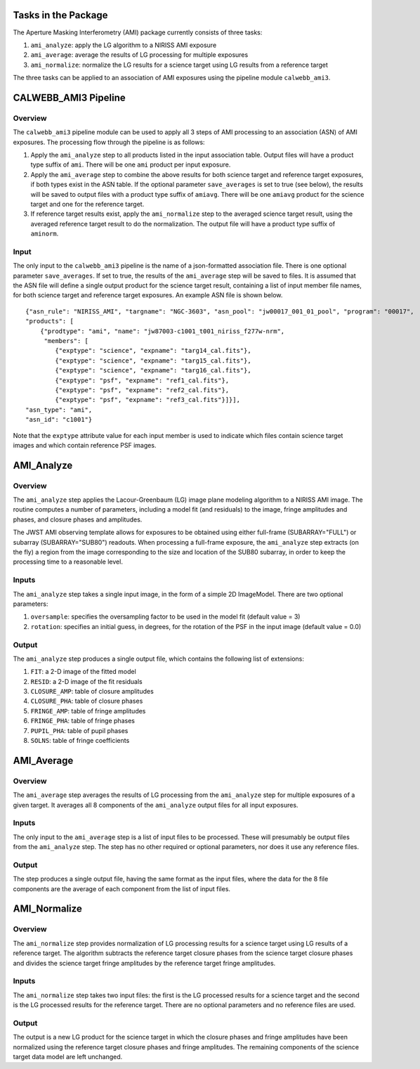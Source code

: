 Tasks in the Package
====================
The Aperture Masking Interferometry (AMI) package currently consists
of three tasks:

1) ``ami_analyze``: apply the LG algorithm to a NIRISS AMI exposure
2) ``ami_average``: average the results of LG processing for multiple exposures
3) ``ami_normalize``: normalize the LG results for a science target using LG
   results from a reference target

The three tasks can be applied to an association of AMI exposures using the
pipeline module ``calwebb_ami3``.

CALWEBB_AMI3 Pipeline
=====================

Overview
--------
The ``calwebb_ami3`` pipeline module can be used to apply all 3 steps of AMI
processing to an association (ASN) of AMI exposures. The processing flow through
the pipeline is as follows:

1) Apply the ``ami_analyze`` step to all products listed in the input
   association table. Output files will have a product type suffix of ``ami``.
   There will be one ``ami`` product per input exposure.

2) Apply the ``ami_average`` step to combine the above results for both
   science target and reference target exposures, if both types exist in the
   ASN table. If the optional parameter ``save_averages`` is set to true
   (see below), the results will be saved to output files with a product type
   suffix of ``amiavg``.
   There will be one ``amiavg`` product for the science target and one for
   the reference target.

3) If reference target results exist, apply the ``ami_normalize`` step to the
   averaged science target result, using the averaged reference target result
   to do the normalization. The output file will have a product type suffix of
   ``aminorm``.

Input
-----
The only input to the ``calwebb_ami3`` pipeline is the name of a json-formatted
association file. There is one optional parameter ``save_averages``. If set to
true, the results of the ``ami_average`` step will be saved to files.
It is assumed that the
ASN file will define a single output product for the science target result,
containing a list of input member file names, for both science target and
reference target exposures. An example ASN file is shown below.

::

 {"asn_rule": "NIRISS_AMI", "targname": "NGC-3603", "asn_pool": "jw00017_001_01_pool", "program": "00017",
 "products": [
     {"prodtype": "ami", "name": "jw87003-c1001_t001_niriss_f277w-nrm",
      "members": [
         {"exptype": "science", "expname": "targ14_cal.fits"},
         {"exptype": "science", "expname": "targ15_cal.fits"},
         {"exptype": "science", "expname": "targ16_cal.fits"},
         {"exptype": "psf", "expname": "ref1_cal.fits"},
         {"exptype": "psf", "expname": "ref2_cal.fits"},
         {"exptype": "psf", "expname": "ref3_cal.fits"}]}],
 "asn_type": "ami",
 "asn_id": "c1001"}

Note that the ``exptype`` attribute value for each input member is used to
indicate which files contain science target images and which contain reference
PSF images.

.. _ami_analyze_step:

AMI_Analyze
===========

Overview
--------
The ``ami_analyze`` step applies the Lacour-Greenbaum (LG) image plane
modeling algorithm to a NIRISS AMI image.
The routine computes a number of parameters, including a model fit (and
residuals) to the image, fringe amplitudes and phases, and closure phases
and amplitudes.

The JWST AMI observing template allows for exposures to be obtained using
either full-frame (SUBARRAY="FULL") or subarray (SUBARRAY="SUB80") readouts.
When processing a full-frame exposure, the ``ami_analyze`` step extracts
(on the fly) a region from the image corresponding to the size and location of
the SUB80 subarray, in order to keep the processing time to a reasonable level.

Inputs
------
The ``ami_analyze`` step takes a single input image, in the form of a simple 2D
ImageModel. There are two optional parameters:

1) ``oversample``: specifies the oversampling factor to be used in the model fit
   (default value = 3)
2) ``rotation``: specifies an initial guess, in degrees, for the rotation of the
   PSF in the input image (default value = 0.0)

Output
------
The ``ami_analyze`` step produces a single output file, which contains the
following list of extensions:

1) ``FIT``: a 2-D image of the fitted model
2) ``RESID``: a 2-D image of the fit residuals
3) ``CLOSURE_AMP``: table of closure amplitudes
4) ``CLOSURE_PHA``: table of closure phases
5) ``FRINGE_AMP``: table of fringe amplitudes
6) ``FRINGE_PHA``: table of fringe phases
7) ``PUPIL_PHA``: table of pupil phases
8) ``SOLNS``: table of fringe coefficients

.. _ami_average_step:

AMI_Average
===========

Overview
--------
The ``ami_average`` step averages the results of LG processing from the
``ami_analyze`` step for multiple exposures of a given target. It averages
all 8 components of the ``ami_analyze`` output files for all input exposures.

Inputs
------
The only input to the ``ami_average`` step is a list of input files to be
processed. These will presumably be output files from the ``ami_analyze`` step.
The step has no other required or optional parameters, nor does it use any
reference files.

Output
------
The step produces a single output file, having the same format as the input
files, where the data for the 8 file components
are the average of each component from the list of input files.

.. _ami_normalize_step:

AMI_Normalize
=============

Overview
--------
The ``ami_normalize`` step provides normalization of LG processing results for
a science target using LG results of a reference target. The algorithm
subtracts the reference target closure phases from the science target closure
phases and divides the science target fringe amplitudes by the reference target
fringe amplitudes.

Inputs
------
The ``ami_normalize`` step takes two input files: the first is the LG
processed results for a science target and the second is the LG processed
results for the reference target. There are no optional parameters and no
reference files are used.

Output
------
The output is a new LG product for the science target in which the closure
phases and fringe amplitudes have been normalized using the reference target
closure phases and fringe amplitudes. The remaining components of the science
target data model are left unchanged.
